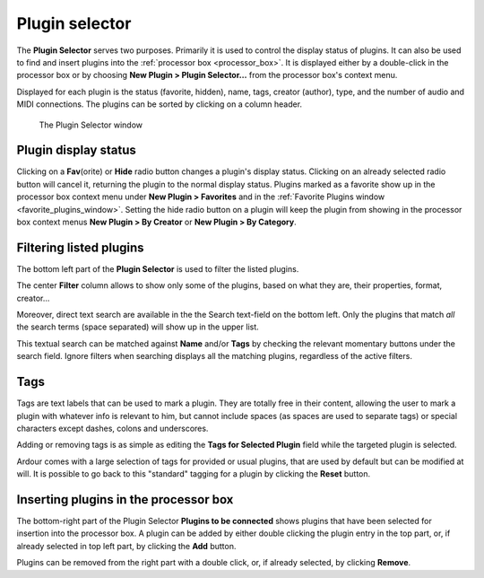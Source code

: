 .. _plugin_selector:

Plugin selector
===============

The **Plugin Selector** serves two purposes. Primarily it is used to
control the display status of plugins. It can also be used to find and
insert plugins into the :ref:`processor box <processor_box>`. It is
displayed either by a double-click in the processor box or by choosing
**New Plugin > Plugin Selector…** from the processor box's context menu.

Displayed for each plugin is the status (favorite, hidden), name, tags,
creator (author), type, and the number of audio and MIDI connections.
The plugins can be sorted by clicking on a column header.

.. figure:: images/plugin-selector.png
   :alt: The Plugin Selector window

   The Plugin Selector window

Plugin display status
---------------------

Clicking on a **Fav**\(orite) or **Hide** radio button changes a plugin's
display status. Clicking on an already selected radio button will cancel
it, returning the plugin to the normal display status. Plugins marked as
a favorite show up in the processor box context menu under **New Plugin
> Favorites** and in the :ref:`Favorite Plugins window
<favorite_plugins_window>`. Setting the hide radio button on a plugin
will keep the plugin from showing in the processor box context menus
**New Plugin > By Creator** or **New Plugin > By Category**.

Filtering listed plugins
------------------------

The bottom left part of the **Plugin Selector** is used to filter the listed
plugins.

The center **Filter** column allows to show only some of the plugins, based
on what they are, their properties, format, creator…

Moreover, direct text search are available in the the Search text-field
on the bottom left. Only the plugins that match *all* the search terms
(space separated) will show up in the upper list.

This textual search can be matched against **Name** and/or **Tags** by checking
the relevant momentary buttons under the search field. Ignore filters
when searching displays all the matching plugins, regardless of the
active filters.

Tags
----

Tags are text labels that can be used to mark a plugin. They are totally
free in their content, allowing the user to mark a plugin with whatever
info is relevant to him, but cannot include spaces (as spaces are used
to separate tags) or special characters except dashes, colons and
underscores.

Adding or removing tags is as simple as editing the **Tags for Selected
Plugin** field while the targeted plugin is selected.

Ardour comes with a large selection of tags for provided or usual
plugins, that are used by default but can be modified at will. It is
possible to go back to this "standard" tagging for a plugin by clicking
the **Reset** button.

Inserting plugins in the processor box
--------------------------------------

The bottom-right part of the Plugin Selector **Plugins to be connected**
shows plugins that have been selected for insertion into the processor
box. A plugin can be added by either double clicking the plugin entry in
the top part, or, if already selected in top left part, by clicking the
**Add** button.

Plugins can be removed from the right part with a double click, or, if
already selected, by clicking **Remove**.
